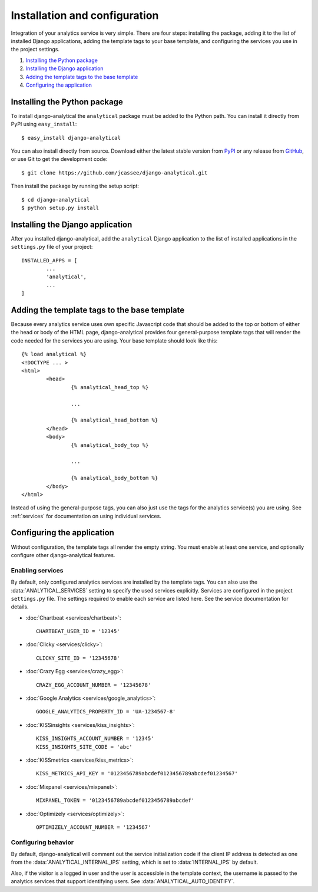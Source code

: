 ==============================
Installation and configuration
==============================

Integration of your analytics service is very simple.  There are four
steps: installing the package, adding it to the list of installed Django
applications, adding the template tags to your base template, and
configuring the services you use in the project settings.

#. `Installing the Python package`_
#. `Installing the Django application`_
#. `Adding the template tags to the base template`_
#. `Configuring the application`_


.. _installing-the-package:

Installing the Python package
=============================

To install django-analytical the ``analytical`` package must be added to
the Python path.  You can install it directly from PyPI using
``easy_install``::

	$ easy_install django-analytical

You can also install directly from source.  Download either the latest
stable version from PyPI_ or any release from GitHub_, or use Git to
get the development code::

	$ git clone https://github.com/jcassee/django-analytical.git

.. _PyPI: http://pypi.python.org/pypi/django-analytical/
.. _GitHub: http://github.com/jcassee/django-analytical

Then install the package by running the setup script::

	$ cd django-analytical
	$ python setup.py install


.. _installing-the-application:

Installing the Django application
=================================

After you installed django-analytical, add the ``analytical`` Django
application to the list of installed applications in the ``settings.py``
file of your project::

	INSTALLED_APPS = [
		...
		'analytical',
		...
	]


.. _adding-the-template-tags:

Adding the template tags to the base template
=============================================

Because every analytics service uses own specific Javascript code that
should be added to the top or bottom of either the head or body of the
HTML page, django-analytical provides four general-purpose template tags
that will render the code needed for the services you are using.  Your
base template should look like this::

	{% load analytical %}
	<!DOCTYPE ... >
	<html>
		<head>
			{% analytical_head_top %}

			...

			{% analytical_head_bottom %}
		</head>
		<body>
			{% analytical_body_top %}

			...

			{% analytical_body_bottom %}
		</body>
	</html>

Instead of using the general-purpose tags, you can also just use the
tags for the analytics service(s) you are using.  See :ref:`services`
for documentation on using individual services.


.. _configuration:

Configuring the application
===========================

Without configuration, the template tags all render the empty string.
You must enable at least one service, and optionally configure other
django-analytical features.


Enabling services
-----------------

By default, only configured analytics services are installed by the
template tags.  You can also use the :data:`ANALYTICAL_SERVICES` setting
to specify the used services explicitly.  Services are configured in the
project ``settings.py`` file.  The settings required to enable each
service are listed here.  See the service documentation for details.

* :doc:`Chartbeat <services/chartbeat>`::

	CHARTBEAT_USER_ID = '12345'

* :doc:`Clicky <services/clicky>`::

	CLICKY_SITE_ID = '12345678'

* :doc:`Crazy Egg <services/crazy_egg>`::

	CRAZY_EGG_ACCOUNT_NUMBER = '12345678'

* :doc:`Google Analytics <services/google_analytics>`::

	GOOGLE_ANALYTICS_PROPERTY_ID = 'UA-1234567-8'

* :doc:`KISSinsights <services/kiss_insights>`::

	KISS_INSIGHTS_ACCOUNT_NUMBER = '12345'
	KISS_INSIGHTS_SITE_CODE = 'abc'

* :doc:`KISSmetrics <services/kiss_metrics>`::

	KISS_METRICS_API_KEY = '0123456789abcdef0123456789abcdef01234567'

* :doc:`Mixpanel <services/mixpanel>`::

	MIXPANEL_TOKEN = '0123456789abcdef0123456789abcdef'

* :doc:`Optimizely <services/optimizely>`::

	OPTIMIZELY_ACCOUNT_NUMBER = '1234567'


Configuring behavior
--------------------

By default, django-analytical will comment out the service
initialization code if the client IP address is detected as one from the
:data:`ANALYTICAL_INTERNAL_IPS` setting, which is set to
:data:`INTERNAL_IPS` by default.

Also, if the visitor is a logged in user and the user is accessible in
the template context, the username is passed to the analytics services
that support identifying users.  See :data:`ANALYTICAL_AUTO_IDENTIFY`.
